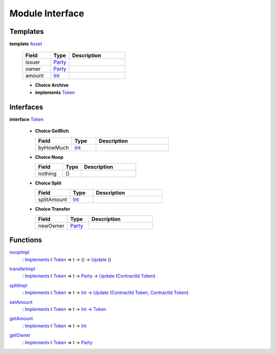 .. _module-interface-11558:

Module Interface
----------------

Templates
^^^^^^^^^

.. _type-interface-asset-14509:

**template** `Asset <type-interface-asset-14509_>`_

  .. list-table::
     :widths: 15 10 30
     :header-rows: 1
  
     * - Field
       - Type
       - Description
     * - issuer
       - `Party <https://docs.daml.com/daml/stdlib/Prelude.html#type-da-internal-lf-party-50311>`_
       - 
     * - owner
       - `Party <https://docs.daml.com/daml/stdlib/Prelude.html#type-da-internal-lf-party-50311>`_
       - 
     * - amount
       - `Int <https://docs.daml.com/daml/stdlib/Prelude.html#type-ghc-types-int-68728>`_
       - 
  
  + **Choice Archive**
    

  + **implements** `Token <type-interface-token-72202_>`_

Interfaces
^^^^^^^^^^

.. _type-interface-token-72202:

**interface** `Token <type-interface-token-72202_>`_

  + **Choice GetRich**
    
    .. list-table::
       :widths: 15 10 30
       :header-rows: 1
    
       * - Field
         - Type
         - Description
       * - byHowMuch
         - `Int <https://docs.daml.com/daml/stdlib/Prelude.html#type-ghc-types-int-68728>`_
         - 
  
  + **Choice Noop**
    
    .. list-table::
       :widths: 15 10 30
       :header-rows: 1
    
       * - Field
         - Type
         - Description
       * - nothing
         - ()
         - 
  
  + **Choice Split**
    
    .. list-table::
       :widths: 15 10 30
       :header-rows: 1
    
       * - Field
         - Type
         - Description
       * - splitAmount
         - `Int <https://docs.daml.com/daml/stdlib/Prelude.html#type-ghc-types-int-68728>`_
         - 
  
  + **Choice Transfer**
    
    .. list-table::
       :widths: 15 10 30
       :header-rows: 1
    
       * - Field
         - Type
         - Description
       * - newOwner
         - `Party <https://docs.daml.com/daml/stdlib/Prelude.html#type-da-internal-lf-party-50311>`_
         - 

Functions
^^^^^^^^^

.. _function-interface-noopimpl-83220:

`noopImpl <function-interface-noopimpl-83220_>`_
  \: `Implements <https://docs.daml.com/daml/stdlib/Prelude.html#type-da-internal-interface-implements-77034>`_ t `Token <type-interface-token-72202_>`_ \=\> t \-\> () \-\> `Update <https://docs.daml.com/daml/stdlib/Prelude.html#type-da-internal-lf-update-36457>`_ ()

.. _function-interface-transferimpl-81005:

`transferImpl <function-interface-transferimpl-81005_>`_
  \: `Implements <https://docs.daml.com/daml/stdlib/Prelude.html#type-da-internal-interface-implements-77034>`_ t `Token <type-interface-token-72202_>`_ \=\> t \-\> `Party <https://docs.daml.com/daml/stdlib/Prelude.html#type-da-internal-lf-party-50311>`_ \-\> `Update <https://docs.daml.com/daml/stdlib/Prelude.html#type-da-internal-lf-update-36457>`_ (`ContractId <https://docs.daml.com/daml/stdlib/Prelude.html#type-da-internal-lf-contractid-47171>`_ `Token <type-interface-token-72202_>`_)

.. _function-interface-splitimpl-48531:

`splitImpl <function-interface-splitimpl-48531_>`_
  \: `Implements <https://docs.daml.com/daml/stdlib/Prelude.html#type-da-internal-interface-implements-77034>`_ t `Token <type-interface-token-72202_>`_ \=\> t \-\> `Int <https://docs.daml.com/daml/stdlib/Prelude.html#type-ghc-types-int-68728>`_ \-\> `Update <https://docs.daml.com/daml/stdlib/Prelude.html#type-da-internal-lf-update-36457>`_ (`ContractId <https://docs.daml.com/daml/stdlib/Prelude.html#type-da-internal-lf-contractid-47171>`_ `Token <type-interface-token-72202_>`_, `ContractId <https://docs.daml.com/daml/stdlib/Prelude.html#type-da-internal-lf-contractid-47171>`_ `Token <type-interface-token-72202_>`_)

.. _function-interface-setamount-71357:

`setAmount <function-interface-setamount-71357_>`_
  \: `Implements <https://docs.daml.com/daml/stdlib/Prelude.html#type-da-internal-interface-implements-77034>`_ t `Token <type-interface-token-72202_>`_ \=\> t \-\> `Int <https://docs.daml.com/daml/stdlib/Prelude.html#type-ghc-types-int-68728>`_ \-\> `Token <type-interface-token-72202_>`_

.. _function-interface-getamount-93321:

`getAmount <function-interface-getamount-93321_>`_
  \: `Implements <https://docs.daml.com/daml/stdlib/Prelude.html#type-da-internal-interface-implements-77034>`_ t `Token <type-interface-token-72202_>`_ \=\> t \-\> `Int <https://docs.daml.com/daml/stdlib/Prelude.html#type-ghc-types-int-68728>`_

.. _function-interface-getowner-9315:

`getOwner <function-interface-getowner-9315_>`_
  \: `Implements <https://docs.daml.com/daml/stdlib/Prelude.html#type-da-internal-interface-implements-77034>`_ t `Token <type-interface-token-72202_>`_ \=\> t \-\> `Party <https://docs.daml.com/daml/stdlib/Prelude.html#type-da-internal-lf-party-50311>`_
